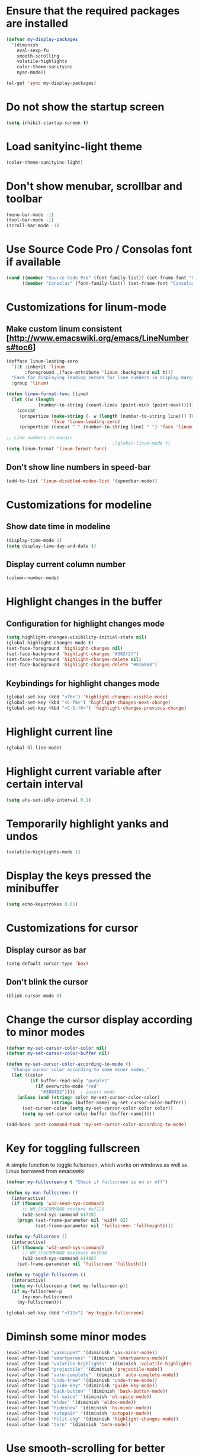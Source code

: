 * Ensure that the required packages are installed
  #+begin_src emacs-lisp
    (defvar my-display-packages
      '(diminish
        eval-sexp-fu
        smooth-scrolling
        volatile-highlights
        color-theme-sanityinc
        nyan-mode))
    
    (el-get 'sync my-display-packages)
  #+end_src
  
  
* Do not show the startup screen
  #+begin_src emacs-lisp
    (setq inhibit-startup-screen t)
  #+end_src


* Load sanityinc-light theme
  #+begin_src emacs-lisp
    (color-theme-sanityinc-light)
  #+end_src

  
* Don't show menubar, scrollbar and toolbar
  #+begin_src emacs-lisp
    (menu-bar-mode -1)
    (tool-bar-mode -1)
    (scroll-bar-mode -1)
  #+end_src
  
  
* Use Source Code Pro / Consolas font if available
  #+begin_src emacs-lisp    
    (cond ((member "Source Code Pro" (font-family-list)) (set-frame-font "Source Code Pro-11"))
          ((member "Consolas" (font-family-list)) (set-frame-font "Consolas-11.8:light")))
  #+end_src


* Customizations for linum-mode
** Make custom linum consistent [http://www.emacswiki.org/emacs/LineNumbers#toc6]
   #+begin_src emacs-lisp
     (defface linum-leading-zero
       `((t :inherit 'linum
            :foreground ,(face-attribute 'linum :background nil t)))
       "Face for displaying leading zeroes for line numbers in display margin."
       :group 'linum)
     
     (defun linum-format-func (line)
       (let ((w (length
                 (number-to-string (count-lines (point-min) (point-max))))))
         (concat
          (propertize (make-string (- w (length (number-to-string line))) ?0)
                      'face 'linum-leading-zero)
          (propertize (concat " " (number-to-string line) " ") 'face 'linum))))
     
     ;; Line numbers in margin
                                             ;(global-linum-mode t)
     (setq linum-format 'linum-format-func)
   #+end_src

** Don't show line numbers in speed-bar
   #+begin_src emacs-lisp
     (add-to-list 'linum-disabled-modes-list '(speedbar-mode))
   #+end_src
   

* Customizations for modeline
** Show date time in modeline
   #+begin_src emacs-lisp
     (display-time-mode 1)
     (setq display-time-day-and-date t) 
   #+end_src
** Display current column number
   #+begin_src emacs-lisp
     (column-number-mode)
   #+end_src
      

* Highlight changes in the buffer
** Configuration for highlight changes mode
  #+begin_src emacs-lisp
    (setq highlight-changes-visibility-initial-state nil)
    (global-highlight-changes-mode t)
    (set-face-foreground 'highlight-changes nil)
    (set-face-background 'highlight-changes "#382f2f")
    (set-face-foreground 'highlight-changes-delete nil)
    (set-face-background 'highlight-changes-delete "#916868")    
  #+end_src
  
** Keybindings for highlight changes mode
   #+begin_src emacs-lisp
     (global-set-key (kbd "<f6>") 'highlight-changes-visible-mode)
     (global-set-key (kbd "<C-f6>") 'highlight-changes-next-change)
     (global-set-key (kbd "<C-S-f6>") 'highlight-changes-previous-change)
   #+end_src

  
* Highlight current line
  #+begin_src emacs-lisp
    (global-hl-line-mode)
  #+end_src  
  

* Highlight current variable after certain interval
  #+begin_src emacs-lisp
      (setq ahs-set-idle-interval 0.1)
  #+end_src


* Temporarily highlight yanks and undos 
  #+begin_src emacs-lisp
    (volatile-highlights-mode 1)
  #+end_src

  
* Display the keys pressed the minibuffer
  #+begin_src emacs-lisp
    (setq echo-keystrokes 0.01)
  #+end_src


* Customizations for cursor
** Display cursor as bar
   #+begin_src emacs-lisp
     (setq-default cursor-type 'box)
   #+end_src
   
** Don't blink the cursor
   #+begin_src emacs-lisp
     (blink-cursor-mode 0)
   #+end_src
   

* Change the cursor display according to minor modes
  #+begin_src emacs-lisp
    (defvar my-set-cursor-color-color nil)
    (defvar my-set-cursor-color-buffer nil)
    
    (defun my-set-cursor-color-according-to-mode ()
      "Change cursor color according to some minor modes."
      (let ((color
             (if buffer-read-only "purple1"
               (if overwrite-mode "red"
                 "#38B4D2"))))  ; insert mode
        (unless (and (string= color my-set-cursor-color-color)
                     (string= (buffer-name) my-set-cursor-color-buffer))
          (set-cursor-color (setq my-set-cursor-color-color color))
          (setq my-set-cursor-color-buffer (buffer-name)))))
     
    (add-hook 'post-command-hook 'my-set-cursor-color-according-to-mode)
  #+end_src


* Key for toggling fullscreen
  A simple function to toggle fullscreen, which works on windows as well as Linux
  borrowed from emacswiki
  #+begin_src emacs-lisp
    (defvar my-fullscreen-p t "Check if fullscreen is on or off")
    
    (defun my-non-fullscreen ()
      (interactive)
      (if (fboundp 'w32-send-sys-command)
          ;; WM_SYSCOMMAND restore #xf120
          (w32-send-sys-command 61728)
        (progn (set-frame-parameter nil 'width 82)
               (set-frame-parameter nil 'fullscreen 'fullheight))))
    
    (defun my-fullscreen ()
      (interactive)
      (if (fboundp 'w32-send-sys-command)
          ;; WM_SYSCOMMAND maximaze #xf030
          (w32-send-sys-command 61488)
        (set-frame-parameter nil 'fullscreen 'fullboth)))
    
    (defun my-toggle-fullscreen ()
      (interactive)
      (setq my-fullscreen-p (not my-fullscreen-p))
      (if my-fullscreen-p
          (my-non-fullscreen)
        (my-fullscreen)))
    
    (global-set-key (kbd "<f11>") 'my-toggle-fullscreen)
  #+end_src
  
  
* Diminsh some minor modes
  #+begin_src emacs-lisp
    (eval-after-load "yasnippet" '(diminish 'yas-minor-mode))
    (eval-after-load "smartparens" '(diminish 'smartparens-mode))
    (eval-after-load "volatile-highlights" '(diminish 'volatile-highlights-mode))
    (eval-after-load "projectile" '(diminish 'projectile-mode))
    (eval-after-load "auto-complete" '(diminish 'auto-complete-mode))
    (eval-after-load "undo-tree" '(diminish 'undo-tree-mode))
    (eval-after-load "guide-key" '(diminish 'guide-key-mode))
    (eval-after-load "back-button" '(diminish 'back-button-mode))
    (eval-after-load "el-spice" '(diminish 'el-spice-mode))
    (eval-after-load "eldoc" '(diminish 'eldoc-mode))
    (eval-after-load "hideshow" '(diminish 'hs-minor-mode))
    (eval-after-load "autopair" '(diminish 'autopair-mode))
    (eval-after-load "hilit-chg" '(diminish 'highlight-changes-mode))
    (eval-after-load "tern" '(diminish 'tern-mode))
  #+end_src
  

* Use smooth-scrolling for better scrolling
  #+begin_src emacs-lisp
    (when (eq system-type 'windows-nt)
      (setq smooth-scroll-margin 1))
  #+end_src


* Better scrolling with mouse
  #+begin_src emacs-lisp
    (setq mouse-wheel-scroll-amount '(1 ((shift) . 1) ((control) . nil)))
  #+end_src


* Flash after jumping to definition using imenu
  #+begin_src emacs-lisp
    (add-hook 'imenu-after-jump-hook 'my-highlight-line)
  #+end_src


* Indicate size in modeline
  #+begin_src emacs-lisp
    (size-indication-mode)
  #+end_src


* Flash the currently executed sexp
  #+begin_src emacs-lisp
    (load "eval-sexp-fu")
  #+end_src


* Use nyan-cat for indicating position in the buffer
  #+begin_src emacs-lisp
    (when (window-system)
      (nyan-mode))
  #+end_src


* Not ringing and dinging please!
  #+begin_src emacs-lisp
    (setq ring-bell-function 'ignore)
  #+end_src


* Fix scroll lagging on windows not very good but better than earlier
  #+begin_src emacs-lisp
    (setq redisplay-dont-pause t
          scroll-margin 1
          scroll-step 1
          scroll-conservatively 10000
          scroll-preserve-screen-position 1)
  #+end_src
